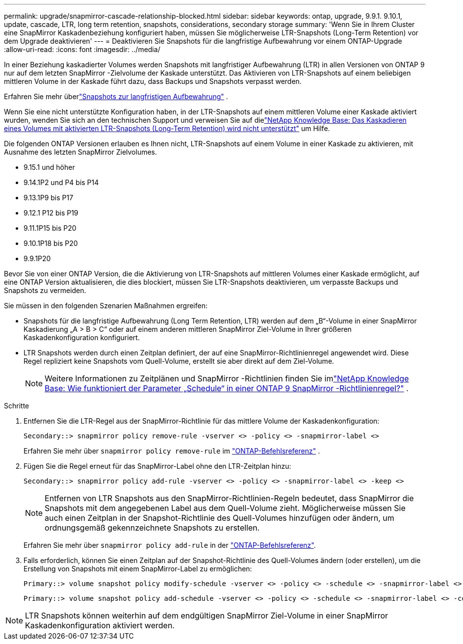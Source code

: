 ---
permalink: upgrade/snapmirror-cascade-relationship-blocked.html 
sidebar: sidebar 
keywords: ontap, upgrade, 9.9.1. 9.10.1, update, cascade, LTR, long term retention, snapshots, considerations, secondary storage 
summary: 'Wenn Sie in Ihrem Cluster eine SnapMirror Kaskadenbeziehung konfiguriert haben, müssen Sie möglicherweise LTR-Snapshots (Long-Term Retention) vor dem Upgrade deaktivieren' 
---
= Deaktivieren Sie Snapshots für die langfristige Aufbewahrung vor einem ONTAP-Upgrade
:allow-uri-read: 
:icons: font
:imagesdir: ../media/


[role="lead"]
In einer Beziehung kaskadierter Volumes werden Snapshots mit langfristiger Aufbewahrung (LTR) in allen Versionen von ONTAP 9 nur auf dem letzten SnapMirror -Zielvolume der Kaskade unterstützt.  Das Aktivieren von LTR-Snapshots auf einem beliebigen mittleren Volume in der Kaskade führt dazu, dass Backups und Snapshots verpasst werden.

Erfahren Sie mehr überlink:../data-protection/long-term-retention-snapshots-concept.html["Snapshots zur langfristigen Aufbewahrung"] .

Wenn Sie eine nicht unterstützte Konfiguration haben, in der LTR-Snapshots auf einem mittleren Volume einer Kaskade aktiviert wurden, wenden Sie sich an den technischen Support und verweisen Sie auf dielink:https://kb.netapp.com/on-prem/ontap/DP/SnapMirror/SnapMirror-KBs/Cascading_a_volume_with_Long-Term_Retention_(LTR)_snapshots_enabled_is_not_supported["NetApp Knowledge Base: Das Kaskadieren eines Volumes mit aktivierten LTR-Snapshots (Long-Term Retention) wird nicht unterstützt"^] um Hilfe.

Die folgenden ONTAP Versionen erlauben es Ihnen nicht, LTR-Snapshots auf einem Volume in einer Kaskade zu aktivieren, mit Ausnahme des letzten SnapMirror Zielvolumes.

* 9.15.1 und höher
* 9.14.1P2 und P4 bis P14
* 9.13.1P9 bis P17
* 9.12.1 P12 bis P19
* 9.11.1P15 bis P20
* 9.10.1P18 bis P20
* 9.9.1P20


Bevor Sie von einer ONTAP Version, die die Aktivierung von LTR-Snapshots auf mittleren Volumes einer Kaskade ermöglicht, auf eine ONTAP Version aktualisieren, die dies blockiert, müssen Sie LTR-Snapshots deaktivieren, um verpasste Backups und Snapshots zu vermeiden.

Sie müssen in den folgenden Szenarien Maßnahmen ergreifen:

* Snapshots für die langfristige Aufbewahrung (Long Term Retention, LTR) werden auf dem „B“-Volume in einer SnapMirror Kaskadierung „A > B > C“ oder auf einem anderen mittleren SnapMirror Ziel-Volume in Ihrer größeren Kaskadenkonfiguration konfiguriert.
* LTR Snapshots werden durch einen Zeitplan definiert, der auf eine SnapMirror-Richtlinienregel angewendet wird. Diese Regel repliziert keine Snapshots vom Quell-Volume, erstellt sie aber direkt auf dem Ziel-Volume.
+

NOTE: Weitere Informationen zu Zeitplänen und SnapMirror -Richtlinien finden Sie imlink:https://kb.netapp.com/on-prem/ontap/DP/SnapMirror/SnapMirror-KBs/How_does_the_schedule_parameter_in_an_ONTAP_9_SnapMirror_policy_rule_work["NetApp Knowledge Base: Wie funktioniert der Parameter „Schedule“ in einer ONTAP 9 SnapMirror -Richtlinienregel?"^] .



.Schritte
. Entfernen Sie die LTR-Regel aus der SnapMirror-Richtlinie für das mittlere Volume der Kaskadenkonfiguration:
+
[listing]
----
Secondary::> snapmirror policy remove-rule -vserver <> -policy <> -snapmirror-label <>
----
+
Erfahren Sie mehr über  `snapmirror policy remove-rule` im link:https://docs.netapp.com/us-en/ontap-cli/snapmirror-policy-remove-rule.html["ONTAP-Befehlsreferenz"^] .

. Fügen Sie die Regel erneut für das SnapMirror-Label ohne den LTR-Zeitplan hinzu:
+
[listing]
----
Secondary::> snapmirror policy add-rule -vserver <> -policy <> -snapmirror-label <> -keep <>
----
+

NOTE: Entfernen von LTR Snapshots aus den SnapMirror-Richtlinien-Regeln bedeutet, dass SnapMirror die Snapshots mit dem angegebenen Label aus dem Quell-Volume zieht. Möglicherweise müssen Sie auch einen Zeitplan in der Snapshot-Richtlinie des Quell-Volumes hinzufügen oder ändern, um ordnungsgemäß gekennzeichnete Snapshots zu erstellen.

+
Erfahren Sie mehr über `snapmirror policy add-rule` in der link:https://docs.netapp.com/us-en/ontap-cli/snapmirror-policy-add-rule.html["ONTAP-Befehlsreferenz"^].

. Falls erforderlich, können Sie einen Zeitplan auf der Snapshot-Richtlinie des Quell-Volumes ändern (oder erstellen), um die Erstellung von Snapshots mit einem SnapMirror-Label zu ermöglichen:
+
[listing]
----
Primary::> volume snapshot policy modify-schedule -vserver <> -policy <> -schedule <> -snapmirror-label <>
----
+
[listing]
----
Primary::> volume snapshot policy add-schedule -vserver <> -policy <> -schedule <> -snapmirror-label <> -count <>
----



NOTE: LTR Snapshots können weiterhin auf dem endgültigen SnapMirror Ziel-Volume in einer SnapMirror Kaskadenkonfiguration aktiviert werden.
